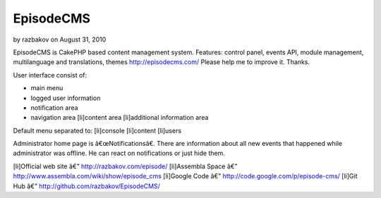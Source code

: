 EpisodeCMS
==========

by razbakov on August 31, 2010

EpisodeCMS is CakePHP based content management system. Features:
control panel, events API, module management, multilanguage and
translations, themes http://episodecms.com/ Please help me to improve
it. Thanks.

User interface consist of:

+ main menu
+ logged user information
+ notification area
+ navigation area [li]content area [li]additional information area


Default menu separated to:
[li]console
[li]content
[li]users

Administrator home page is â€œNotificationsâ€. There are information
about all new events that happened while administrator was offline. He
can react on notifications or just hide them.

[li]Official web site â€” `http://razbakov.com/episode/`_ [li]Assembla
Space â€” `http://www.assembla.com/wiki/show/episode_cms`_ [li]Google
Code â€” `http://code.google.com/p/episode-cms/`_ [li]Git Hub â€”
`http://github.com/razbakov/EpisodeCMS/`_


.. _http://razbakov.com/episode/: http://razbakov.com/episode/
.. _http://www.assembla.com/wiki/show/episode_cms: http://www.assembla.com/wiki/show/episode_cms
.. _http://code.google.com/p/episode-cms/: http://code.google.com/p/episode-cms/
.. _http://github.com/razbakov/EpisodeCMS/: http://github.com/razbakov/EpisodeCMS/
.. meta::
    :title: EpisodeCMS
    :description: CakePHP Article related to blog,CakePHP,CMS,General Interest
    :keywords: blog,CakePHP,CMS,General Interest
    :copyright: Copyright 2010 razbakov
    :category: general_interest

